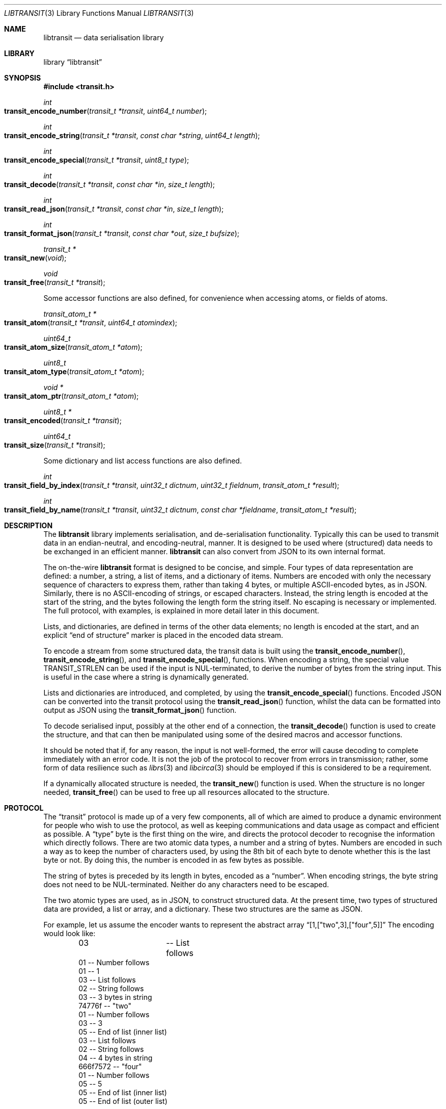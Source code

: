 .\" $NetBSD: libtransit.3,v 1.4 2014/03/11 08:33:27 wiz Exp $
.\"
.\" Copyright (c) 2014 Alistair Crooks <agc@NetBSD.org>
.\" All rights reserved.
.\"
.\" Redistribution and use in source and binary forms, with or without
.\" modification, are permitted provided that the following conditions
.\" are met:
.\" 1. Redistributions of source code must retain the above copyright
.\"    notice, this list of conditions and the following disclaimer.
.\" 2. Redistributions in binary form must reproduce the above copyright
.\"    notice, this list of conditions and the following disclaimer in the
.\"    documentation and/or other materials provided with the distribution.
.\"
.\" THIS SOFTWARE IS PROVIDED BY THE AUTHOR ``AS IS'' AND ANY EXPRESS OR
.\" IMPLIED WARRANTIES, INCLUDING, BUT NOT LIMITED TO, THE IMPLIED WARRANTIES
.\" OF MERCHANTABILITY AND FITNESS FOR A PARTICULAR PURPOSE ARE DISCLAIMED.
.\" IN NO EVENT SHALL THE AUTHOR BE LIABLE FOR ANY DIRECT, INDIRECT,
.\" INCIDENTAL, SPECIAL, EXEMPLARY, OR CONSEQUENTIAL DAMAGES (INCLUDING, BUT
.\" NOT LIMITED TO, PROCUREMENT OF SUBSTITUTE GOODS OR SERVICES; LOSS OF USE,
.\" DATA, OR PROFITS; OR BUSINESS INTERRUPTION) HOWEVER CAUSED AND ON ANY
.\" THEORY OF LIABILITY, WHETHER IN CONTRACT, STRICT LIABILITY, OR TORT
.\" (INCLUDING NEGLIGENCE OR OTHERWISE) ARISING IN ANY WAY OUT OF THE USE OF
.\" THIS SOFTWARE, EVEN IF ADVISED OF THE POSSIBILITY OF SUCH DAMAGE.
.\"
.Dd March 6, 2014
.Dt LIBTRANSIT 3
.Os
.Sh NAME
.Nm libtransit
.Nd data serialisation library
.Sh LIBRARY
.Lb libtransit
.Sh SYNOPSIS
.In transit.h
.Pp
.Ft int
.Fo transit_encode_number
.Fa "transit_t *transit" "uint64_t number"
.Fc
.Ft int
.Fo transit_encode_string
.Fa "transit_t *transit" "const char *string" "uint64_t length"
.Fc
.Ft int
.Fo transit_encode_special
.Fa "transit_t *transit" "uint8_t type"
.Fc
.Ft int
.Fo transit_decode
.Fa "transit_t *transit" "const char *in" "size_t length"
.Fc
.Ft int
.Fo transit_read_json
.Fa "transit_t *transit" "const char *in" "size_t length"
.Fc
.Ft int
.Fo transit_format_json
.Fa "transit_t *transit" "const char *out" "size_t bufsize"
.Fc
.Ft transit_t *
.Fo transit_new
.Fa "void"
.Fc
.Ft void
.Fo transit_free
.Fa "transit_t *transit"
.Fc
.Pp
Some accessor functions are also defined, for convenience when accessing
atoms, or fields of atoms.
.Ft transit_atom_t *
.Fo transit_atom
.Fa "transit_t *transit" "uint64_t atomindex"
.Fc
.Ft uint64_t
.Fo transit_atom_size
.Fa "transit_atom_t *atom"
.Fc
.Ft uint8_t
.Fo transit_atom_type
.Fa "transit_atom_t *atom"
.Fc
.Ft void *
.Fo transit_atom_ptr
.Fa "transit_atom_t *atom"
.Fc
.Ft uint8_t *
.Fo transit_encoded
.Fa "transit_t *transit"
.Fc
.Ft uint64_t
.Fo transit_size
.Fa "transit_t *transit"
.Fc
.Pp
Some dictionary and list access functions are also defined.
.Ft int
.Fo transit_field_by_index
.Fa "transit_t *transit" "uint32_t dictnum" "uint32_t fieldnum" "transit_atom_t *result"
.Fc
.Ft int
.Fo transit_field_by_name
.Fa "transit_t *transit" "uint32_t dictnum" "const char *fieldname" "transit_atom_t *result"
.Fc
.Sh DESCRIPTION
The
.Nm
library implements serialisation, and de\-serialisation
functionality.
Typically this can be used to transmit data in an endian\-neutral,
and encoding-neutral, manner.
It is designed to be used where (structured) data needs to be exchanged
in an efficient manner.
.Nm
can also convert from JSON to its
own internal format.
.Pp
The on\-the\-wire
.Nm
format is designed to be concise, and simple.
Four types of data representation are defined:
a number, a string, a list of items, and a dictionary of items.
Numbers are encoded with only the necessary sequence of characters
to express them, rather than taking 4 bytes,
or multiple ASCII-encoded
bytes, as in JSON.
Similarly, there is no ASCII\-encoding of strings, or escaped
characters.
Instead, the string length is encoded at the start of the string,
and the bytes following the length form the string itself.
No escaping is necessary or implemented.
The full protocol, with examples, is explained in more detail
later in this document.
.Pp
Lists, and dictionaries, are defined in terms of the other data elements;
no length is encoded at the start, and an explicit
.Dq end of structure
marker is placed in the encoded data stream.
.Pp
To encode a stream from some structured data, the
transit data is built using the
.Fn transit_encode_number ,
.Fn transit_encode_string ,
and
.Fn transit_encode_special ,
functions.
When encoding a string,
the special value
.Dv TRANSIT_STRLEN
can be used if the input is NUL-terminated,
to derive the number of bytes from the string input.
This is useful in the case where a string is dynamically generated.
.Pp
Lists and dictionaries are introduced, and completed,
by using the
.Fn transit_encode_special
functions.
Encoded JSON can be converted into the transit protocol using the
.Fn transit_read_json
function, whilst
the data can be formatted into output as JSON using the
.Fn transit_format_json
function.
.Pp
To decode serialised input, possibly at the other end of a connection,
the
.Fn transit_decode
function is used to create the structure, and that can
then be manipulated using some of the desired macros
and accessor functions.
.Pp
It should be noted that if, for any reason, the input is not
well\-formed, the error will cause decoding to complete immediately
with an error code.
It is not the job of the protocol to recover from errors in transmission;
rather, some form of data resilience
such as
.Xr librs 3
and
.Xr libcirca 3
should be employed if this
is considered to be a requirement.
.Pp
If a dynamically allocated structure is needed, the
.Fn transit_new
function is used.
When the structure is no longer needed,
.Fn transit_free
can be used to free up all resources allocated to the
structure.
.Sh PROTOCOL
The
.Dq transit
protocol is made up of a very few components, all of which are aimed to produce
a dynamic environment for people who wish to use the protocol, as well as
keeping communications and data usage as compact and efficient as possible.
A
.Dq type
byte is the first thing on the wire, and directs the protocol decoder to
recognise the information which directly follows.
There are two atomic data types, a number and a string of bytes.
Numbers are encoded in such a way as to keep the number of characters used, by
using the 8th bit of each byte to denote whether this is the last byte or not.
By doing this, the number is encoded in as few bytes as possible.
.Pp
The string of bytes is preceded by its length in bytes, encoded
as a
.Dq number .
When encoding strings,
the byte string does not need to be NUL-terminated.
Neither do any characters need to be escaped.
.Pp
The two atomic types are used, as in JSON, to construct structured data.
At the present time, two types of structured data are provided,
a list or array, and a dictionary.
These two structures are the same as JSON.
.Pp
For example, let us assume the encoder wants to represent the abstract array
.Dq [1,["two",3],["four",5]]
The encoding would look like:
.Bd -literal -offset indent
03		      -- List follows
    01                -- Number follows
        01            -- 1
    03                -- List follows
        02            -- String follows
            03        -- 3 bytes in string
            74776f    -- "two"
        01            -- Number follows
            03        -- 3
        05            -- End of list (inner list)
    03                -- List follows
        02            -- String follows
            04        -- 4 bytes in string
            666f7572  -- "four"
        01            -- Number follows
            05        -- 5
        05            -- End of list (inner list)
    05                -- End of list (outer list)
.Ed
.Pp
as can be seen from the following dump of the JSON conversion output
.Pp
.Bd -literal -offset indent
% transit -j '[1,["two",3],["four",5]]' | hexdump -C
00000000  03 01 01 03 02 03 74 77  6f 01 03 05 03 02 04 66  |......two......f|
00000010  6f 75 72 01 05 05 05                              |our....|
00000017
% transit -j '[1,["two",3],["four",5]]' | transit -d
list
        number  1
        list
                string  two
                number  3
        list
                string  four
                number  5
%
.Ed
.Sh EXAMPLES
The following code fragment adds strings from an array into
a list in the internal structure, and then encodes the resulting structure.
.Bd -literal -offset indent
transit_t	t;
memset(\*[Am]t, 0x0, sizeof(t));
transit_encode_special(\*[Am]t, TRANSIT_LIST);
for (i = optind ; i < argc ; i++) {
	transit_encode_string(\*[Am]t, argv[i], strlen(argv[i]));
}
transit_encode_special(\*[Am]t, TRANSIT_END);
fwrite(TRANSIT_ENCODED(\*[Am]t), 1, TRANSIT_SIZE(\*[Am]t), stdout);
.Ed
.Pp
and the corresponding output is shown below
.Bd -literal -offset indent
% transit one two three 4 five | hexdump -C
00000000  03 02 03 6f 6e 65 02 03  74 77 6f 02 05 74 68 72  |...one..two..thr|
00000010  65 65 02 01 34 02 04 66  69 76 65 05              |ee..4..five.|
0000001c
% transit one two three 4 five | transit -d
list
        string  one
        string  two
        string  three
        string  4
        string  five
%
.Ed
.Sh SEE ALSO
.Xr transit 1 ,
.Xr libcirca 3 ,
.Xr librs 3
.Sh HISTORY
The
.Nm
library first appeared in
.Nx 7.0 .
.Sh AUTHORS
.An Alistair Crooks Aq Mt agc@NetBSD.org
